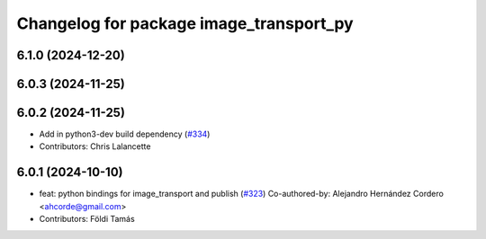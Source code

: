 ^^^^^^^^^^^^^^^^^^^^^^^^^^^^^^^^^^^^^^^^
Changelog for package image_transport_py
^^^^^^^^^^^^^^^^^^^^^^^^^^^^^^^^^^^^^^^^

6.1.0 (2024-12-20)
------------------

6.0.3 (2024-11-25)
------------------

6.0.2 (2024-11-25)
------------------
* Add in python3-dev build dependency (`#334 <https://github.com/ros-perception/image_common/issues/334>`_)
* Contributors: Chris Lalancette

6.0.1 (2024-10-10)
------------------
* feat: python bindings for image_transport and publish (`#323 <https://github.com/ros-perception/image_common/issues/323>`_)
  Co-authored-by: Alejandro Hernández Cordero <ahcorde@gmail.com>
* Contributors: Földi Tamás

